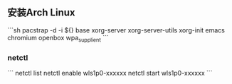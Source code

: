 ** 安装Arch Linux

```sh
pacstrap -d -i ${} base xorg-server xorg-server-utils xorg-init emacs chromium openbox wpa_supplient 
```

*** netctl

```
netctl list
netctl enable wls1p0-xxxxxx
netctl start  wls1p0-xxxxxx
```
